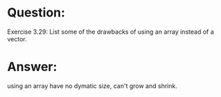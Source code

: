 * Question:
Exercise 3.29: List some of the drawbacks of using an array instead of a vector.

* Answer:
using an array have no dymatic size, can't grow and shrink.
